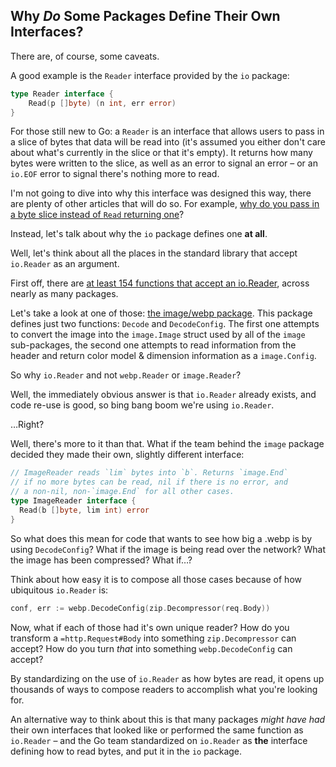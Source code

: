 ** Why /Do/ Some Packages Define Their Own Interfaces?
There are, of course, some caveats.

A good example is the =Reader= interface provided by the =io= package:

#+BEGIN_SRC go
type Reader interface {
	Read(p []byte) (n int, err error)
}
#+END_SRC

For those still new to Go: a =Reader= is an interface that allows users to pass in
a slice of bytes that data will be read into (it's assumed you either don't care
about what's currently in the slice or that it's empty). It returns how many
bytes were written to the slice, as well as an error to signal an error -- or an
=io.EOF= error to signal there's nothing more to read.

I'm not going to dive into why this interface was designed this way, there are
plenty of other articles that will do so. For example, [[https://dave.cheney.net/2019/09/05/dont-force-allocations-on-the-callers-of-your-api][why do you pass in a byte
slice instead of =Read= returning one]]?

Instead, let's talk about why the =io= package defines one *at all*.

Well, let's think about all the places in the standard library that accept
=io.Reader= as an argument.

First off, there are [[https://cs.opensource.google/search?q=case:y%20func%5Cs%5BA-Z%5D.%2Bio.Reader%5B,)%5D%20&sq=&ss=go][at least 154 functions that accept an io.Reader]], across
nearly as many packages.

Let's take a look at one of those: [[https://pkg.go.dev/golang.org/x/image/webp][the image/webp package]]. This package defines
just two functions: =Decode= and =DecodeConfig=. The first one attempts to convert
the image into the =image.Image= struct used by all of the =image= sub-packages, the
second one attempts to read information from the header and return color model &
dimension information as a =image.Config=.

So why =io.Reader= and not =webp.Reader= or =image.Reader=?

Well, the immediately obvious answer is that =io.Reader= already exists, and code
re-use is good, so bing bang boom we're using =io.Reader=.

...Right?

Well, there's more to it than that. What if the team behind the =image= package
decided they made their own, slightly different interface:

#+BEGIN_SRC go
  // ImageReader reads `lim` bytes into `b`. Returns `image.End`
  // if no more bytes can be read, nil if there is no error, and
  // a non-nil, non-`image.End` for all other cases.
  type ImageReader interface {
    Read(b []byte, lim int) error
  }
#+END_SRC

So what does this mean for code that wants to see how big a .webp is by using
=DecodeConfig=? What if the image is being read over the network? What the image
has been compressed? What if...?

Think about how easy it is to compose all those cases because of how ubiquitous
=io.Reader= is:

#+BEGIN_SRC go
  conf, err := webp.DecodeConfig(zip.Decompressor(req.Body))
#+END_SRC

Now, what if each of those had it's own unique reader? How do you transform a
==http.Request#Body= into something =zip.Decompressor= can accept? How do you turn /that/
into something =webp.DecodeConfig= can accept?

By standardizing on the use of =io.Reader= as how bytes are read, it opens up
thousands of ways to compose readers to accomplish what you're looking for.

An alternative way to think about this is that many packages /might have had/
their own interfaces that looked like or performed the same function as
=io.Reader= -- and the Go team standardized on =io.Reader= as *the* interface defining
how to read bytes, and put it in the =io= package.
